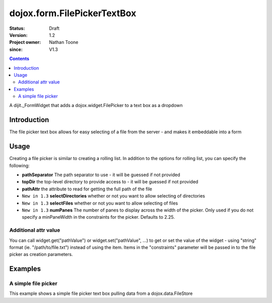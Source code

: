 .. _dojox/form/FilePickerTextBox:

============================
dojox.form.FilePickerTextBox
============================

:Status: Draft
:Version: 1.2
:Project owner: Nathan Toone
:since: V1.3

.. contents::
   :depth: 2

A dijit._FormWidget that adds a dojox.widget.FilePicker to a text box as a dropdown


Introduction
============

The file picker text box allows for easy selecting of a file from the server - and makes it embeddable into a form


Usage
=====

Creating a file picker is similar to creating a rolling list. In addition to the options for rolling list, you can specify the following:

* **pathSeparator** The path separator to use - it will be guessed if not provided

* **topDir** the top-level directory to provide access to - it will be guessed if not provided

* **pathAttr** the attribute to read for getting the full path of the file

* ``New in 1.3`` **selectDirectories** whether or not you want to allow selecting of directories

* ``New in 1.3`` **selectFiles** whether or not you want to allow selecting of files

* ``New in 1.3`` **numPanes** The number of panes to display across the width of the picker. Only used if you do not specify a minPaneWidth in the constraints for the picker. Defaults to 2.25.

Additional attr value
---------------------

You can call widget.get("pathValue") or widget.set("pathValue", ...) to get or set the value of the widget -
using "string" format (ie. "/path/to/file.txt") instead of using the item.
Items in the "constraints" parameter will be passed in to the file picker as creation parameters.


Examples
========

A simple file picker
--------------------

This example shows a simple file picker text box pulling data from a dojox.data.FileStore

.. code-example ::

  .. js ::

    <script>
      dojo.require("dojox.data.FileStore");
      dojo.require("dojox.form.FilePickerTextBox");
    </script>

  .. html ::

    <div data-dojo-type="dojox.data.FileStore" data-dojo-props="pathAsQueryParam:true, url:'{{dataUrl}}dojox/data/demos/stores/filestore_dojotree.php'"
         data-dojo-id="fileStore"></div>
    <input require="true" name="fileName" type="text" data-dojo-type="dojox.form.FilePickerTextBox"
         data-dojo-props="constraints:{store:fileStore, query:{}}" />

  .. css ::

    <style type="text/css">
      @import "{{baseUrl}}dojox/form/resources/FilePickerTextBox.css";
    </style>
